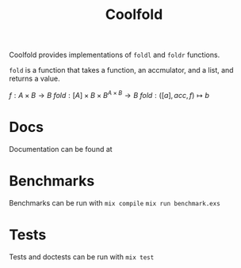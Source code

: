 #+TITLE: Coolfold
#+OPTIONS: tex:t

Coolfold provides implementations of ~foldl~ and ~foldr~ functions.

~fold~ is a function that takes a function, an accmulator, and a list, and returns a value.

$f: A \times B \rightarrow B$
$fold: [A] \times B \times B^{A \times B} \rightarrow B$
$fold: ([a], acc, f) \mapsto b$



* Docs
Documentation can be found at
* Benchmarks
Benchmarks can be run with
~mix compile~
~mix run benchmark.exs~
* Tests
Tests and doctests can be run with
~mix test~
